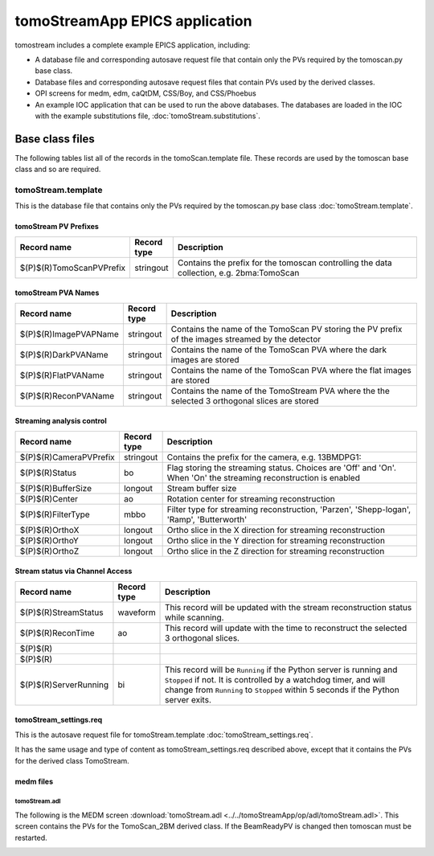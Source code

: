*******************************
tomoStreamApp EPICS application
*******************************

.. 
   toctree::
   :hidden:

   tomoStream.template
   tomoStream_settings.req
   tomoStream.substitutions


tomostream includes a complete example EPICS application, including:

- A database file and corresponding autosave request file that contain only the PVs required by the tomoscan.py base class.
- Database files and corresponding autosave request files that contain PVs used by the derived classes.
- OPI screens for medm, edm, caQtDM, CSS/Boy, and CSS/Phoebus
- An example IOC application that can be used to run the above databases.
  The databases are loaded in the IOC with the example substitutions file, 
  :doc:`tomoStream.substitutions`.

Base class files
================
The following tables list all of the records in the tomoScan.template file.
These records are used by the tomoscan base class and so are required.

tomoStream.template
-------------------

This is the database file that contains only the PVs required by the tomoscan.py base class
:doc:`tomoStream.template`.

tomoStream PV Prefixes
~~~~~~~~~~~~~~~~~~~~~~

.. cssclass:: table-bordered table-striped table-hover
.. list-table::
  :header-rows: 1
  :widths: 5 5 90

  * - Record name
    - Record type
    - Description
  * - $(P)$(R)TomoScanPVPrefix
    - stringout
    - Contains the prefix for the tomoscan controlling the data collection, e.g. 2bma:TomoScan

tomoStream PVA Names
~~~~~~~~~~~~~~~~~~~~

.. cssclass:: table-bordered table-striped table-hover
.. list-table::
  :header-rows: 1
  :widths: 5 5 90

  * - Record name
    - Record type
    - Description
  * - $(P)$(R)ImagePVAPName
    - stringout
    - Contains the name of the TomoScan PV storing the PV prefix of the images streamed by the detector
  * - $(P)$(R)DarkPVAName
    - stringout
    - Contains the name of the TomoScan PVA where the dark images are stored
  * - $(P)$(R)FlatPVAName
    - stringout
    - Contains the name of the TomoScan PVA where the flat images are stored
  * - $(P)$(R)ReconPVAName
    - stringout
    - Contains the name of the TomoStream PVA where the the selected 3 orthogonal slices are stored

Streaming analysis control
~~~~~~~~~~~~~~~~~~~~~~~~~~

.. cssclass:: table-bordered table-striped table-hover
.. list-table::
  :header-rows: 1
  :widths: 5 5 90

  * - Record name
    - Record type
    - Description
  * - $(P)$(R)CameraPVPrefix
    - stringout
    - Contains the prefix for the camera, e.g. 13BMDPG1:
  * - $(P)$(R)Status
    - bo
    - Flag storing the  streaming status. Choices are 'Off' and 'On'. When 'On' the streaming reconstruction is enabled 
  * - $(P)$(R)BufferSize
    - longout
    - Stream buffer size
  * - $(P)$(R)Center
    - ao
    - Rotation center for streaming reconstruction
  * - $(P)$(R)FilterType
    - mbbo
    - Filter type for streaming reconstruction, 'Parzen', 'Shepp-logan', 'Ramp', 'Butterworth'
  * - $(P)$(R)OrthoX
    - longout
    - Ortho slice in the X direction for streaming reconstruction
  * - $(P)$(R)OrthoY
    - longout
    - Ortho slice in the Y direction for streaming reconstruction
  * - $(P)$(R)OrthoZ
    - longout
    - Ortho slice in the Z direction for streaming reconstruction

Stream status via Channel Access
~~~~~~~~~~~~~~~~~~~~~~~~~~~~~~~~

.. cssclass:: table-bordered table-striped table-hover
.. list-table::
  :header-rows: 1
  :widths: 5 5 90

  * - Record name
    - Record type
    - Description
  * - $(P)$(R)StreamStatus
    - waveform
    - This record will be updated with the stream reconstruction status while scanning.
  * - $(P)$(R)ReconTime
    - ao
    - This record will update with the time to reconstruct the selected 3 orthogonal slices.
  * - $(P)$(R)
    - 
    - 
  * - $(P)$(R)
    - 
    - 
  * - $(P)$(R)ServerRunning
    - bi
    - This record will be ``Running`` if the Python server is running and ``Stopped`` if not.
      It is controlled by a watchdog timer, and will change from ``Running`` to ``Stopped``
      within 5 seconds if the Python server exits.


tomoStream_settings.req
~~~~~~~~~~~~~~~~~~~~~~~

This is the autosave request file for tomoStream.template
:doc:`tomoStream_settings.req`.

It has the same usage and type of content as tomoStream_settings.req described above, except that it contains the PVs for the derived class TomoStream.

medm files
~~~~~~~~~~

tomoStream.adl
^^^^^^^^^^^^^^

The following is the MEDM screen :download:`tomoStream.adl <../../tomoStreamApp/op/adl/tomoStream.adl>`.  
This screen contains the PVs for the TomoScan_2BM derived class.  If the BeamReadyPV is changed then tomoscan must be restarted.

.. image:: img/tomoStream.png
    :width: 75%
    :align: center
